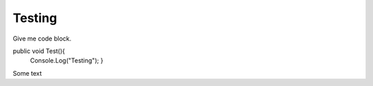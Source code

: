 Testing
-------------
Give me code block.  

.. code-block:: c#
  :linenos:
public void Test(){
 Console.Log("Testing");
 }  
 
Some text
 
